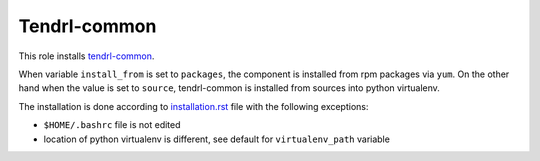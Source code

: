 ===============
 Tendrl-common
===============

This role installs `tendrl-common`_.

When variable ``install_from`` is set to ``packages``, the component is
installed from rpm packages via ``yum``. On the other hand when the value is
set to ``source``, tendrl-common is installed from sources into python
virtualenv.

The installation is done according to `installation.rst`_ file with the
following exceptions:

- ``$HOME/.bashrc`` file is not edited
- location of python virtualenv is different, see default for
  ``virtualenv_path`` variable


.. _`installation.rst`: https://github.com/Tendrl/common/blob/master/doc/source/installation.rst
.. _`tendrl-common`: https://github.com/Tendrl/common
